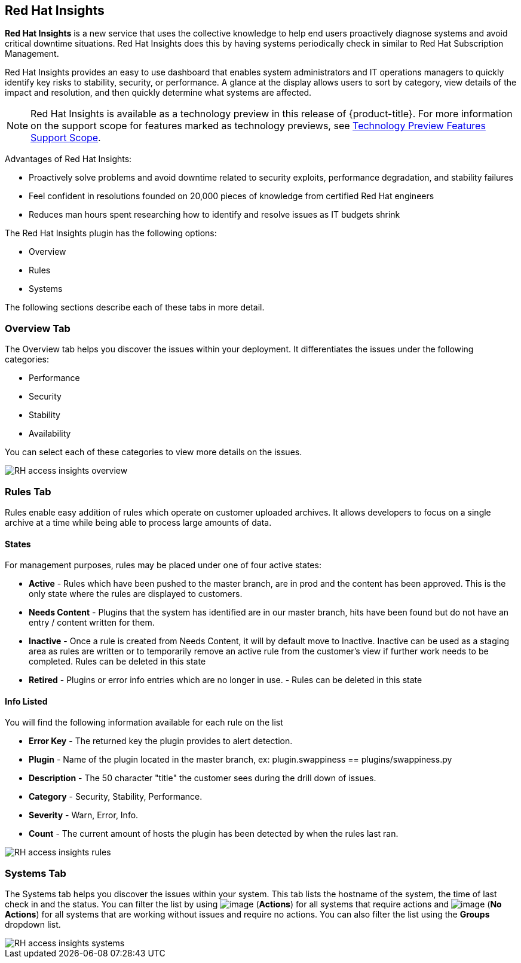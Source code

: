 
[[rh-access-insights]]
== Red Hat Insights

*Red Hat Insights* is a new service that uses the collective knowledge to help end users proactively diagnose systems and avoid critical downtime situations. Red Hat Insights does this by having systems periodically check in similar to Red Hat Subscription Management.

Red Hat Insights provides an easy to use dashboard that enables system administrators and IT operations managers to quickly identify key risks to stability, security, or performance. A glance at the display allows users to sort by category, view details of the impact and resolution, and then quickly determine what systems are affected.

[NOTE]
======
Red Hat Insights is available as a technology preview in this release of {product-title}. For more information on the support scope for features marked as technology previews, see link:https://access.redhat.com/support/offerings/techpreview/[Technology Preview Features Support Scope].
======

/////////////////////////////////
With daily or weekly check ins, Red Hat Insights provides a dashboard of what is happening with your systems. The interface displays specific stability, security, and performance issues in affected systems, and offers clear remediation steps. With that knowledge in hand you can then resolve the critical issue and avoid future impact.

Using over 20,000 solutions from Red Hat Certified Engineers, Red Hat Insights does more than traditional security and performance tools that only check for installed packages. By cross referencing data and our knowledge you can know how you might be affected and get a real solution to your problem.

By spending less time on critical interruptions, your team can focus its resources on the future and achieving your business goals. As budgets for IT tighten, Red Hat Insights acts as a software service to help offload costly and time consuming research periods that can slow down your team.
/////////////////////////////////

Advantages of Red Hat Insights:

* Proactively solve problems and avoid downtime related to security exploits, performance degradation, and stability failures
* Feel confident in resolutions founded on 20,000 pieces of knowledge from certified Red Hat engineers
* Reduces man hours spent researching how to identify and resolve issues as IT budgets shrink

The Red Hat Insights plugin has the following options:

* Overview
* Rules
* Systems

The following sections describe each of these tabs in more detail.

[[rh-insights-overview]]
=== Overview Tab

The Overview tab helps you discover the issues within your deployment. It differentiates the issues under the following categories:

* Performance
* Security
* Stability
* Availability

You can select each of these categories to view more details on the issues.

image::RH-access-insights-overview.png[]


[[rh-insights-rules]]
=== Rules Tab

Rules enable easy addition of rules which operate on customer uploaded archives. It allows developers to focus on a single archive at a time while being able to process large amounts of data.

[[states]]
==== States

For management purposes, rules may be placed under one of four active states:

* *Active* - Rules which have been pushed to the master branch, are in prod and the content has been approved. This is the only state where the rules are displayed to customers.

* *Needs Content* - Plugins that the system has identified are in our master branch, hits have been found but do not have an entry / content written for them.

* *Inactive* - Once a rule is created from Needs Content, it will by default move to Inactive. Inactive can be used as a staging area as rules are written or to temporarily remove an active rule from the customer's view if further work needs to be completed. Rules can be deleted in this state

* *Retired* - Plugins or error info entries which are no longer in use. - Rules can be deleted in this state

[[info-listed]]
==== Info Listed

You will find the following information available for each rule on the list

* *Error Key* - The returned key the plugin provides to alert detection.
* *Plugin* - Name of the plugin located in the master branch, ex: plugin.swappiness == plugins/swappiness.py
* *Description* - The 50 character "title" the customer sees during the drill down of issues.
* *Category* - Security, Stability, Performance.
* *Severity* - Warn, Error, Info.
* *Count* - The current amount of hosts the plugin has been detected by when the rules last ran.

image::RH-access-insights-rules.png[]

[[rh-insights-systems]]
=== Systems Tab

The Systems tab helps you discover the issues within your system. This tab lists the hostname of the system, the time of last check in and the status. You can filter the list by using image:RH-access-insights-action.png[image] (*Actions*) for all systems that require actions and image:RH-access-insights-no-action.png[image] (*No Actions*) for all systems that are working without issues and require no actions. You can also filter the list using the  *Groups* dropdown list.

image::RH-access-insights-systems.png[]

